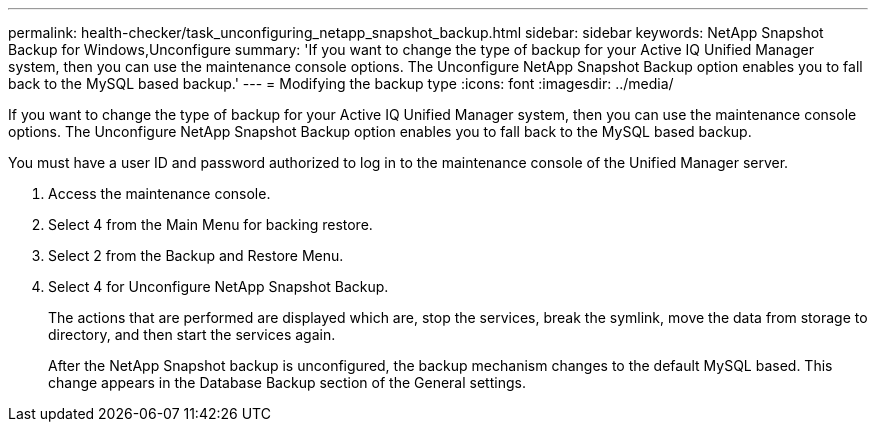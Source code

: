 ---
permalink: health-checker/task_unconfiguring_netapp_snapshot_backup.html
sidebar: sidebar
keywords: NetApp Snapshot Backup for Windows,Unconfigure
summary: 'If you want to change the type of backup for your Active IQ Unified Manager system, then you can use the maintenance console options. The Unconfigure NetApp Snapshot Backup option enables you to fall back to the MySQL based backup.'
---
= Modifying the backup type
:icons: font
:imagesdir: ../media/

[.lead]
If you want to change the type of backup for your Active IQ Unified Manager system, then you can use the maintenance console options. The Unconfigure NetApp Snapshot Backup option enables you to fall back to the MySQL based backup.

You must have a user ID and password authorized to log in to the maintenance console of the Unified Manager server.

. Access the maintenance console.
. Select 4 from the Main Menu for backing restore.
. Select 2 from the Backup and Restore Menu.
. Select 4 for Unconfigure NetApp Snapshot Backup.
+
The actions that are performed are displayed which are, stop the services, break the symlink, move the data from storage to directory, and then start the services again.
+
After the NetApp Snapshot backup is unconfigured, the backup mechanism changes to the default MySQL based. This change appears in the Database Backup section of the General settings.

